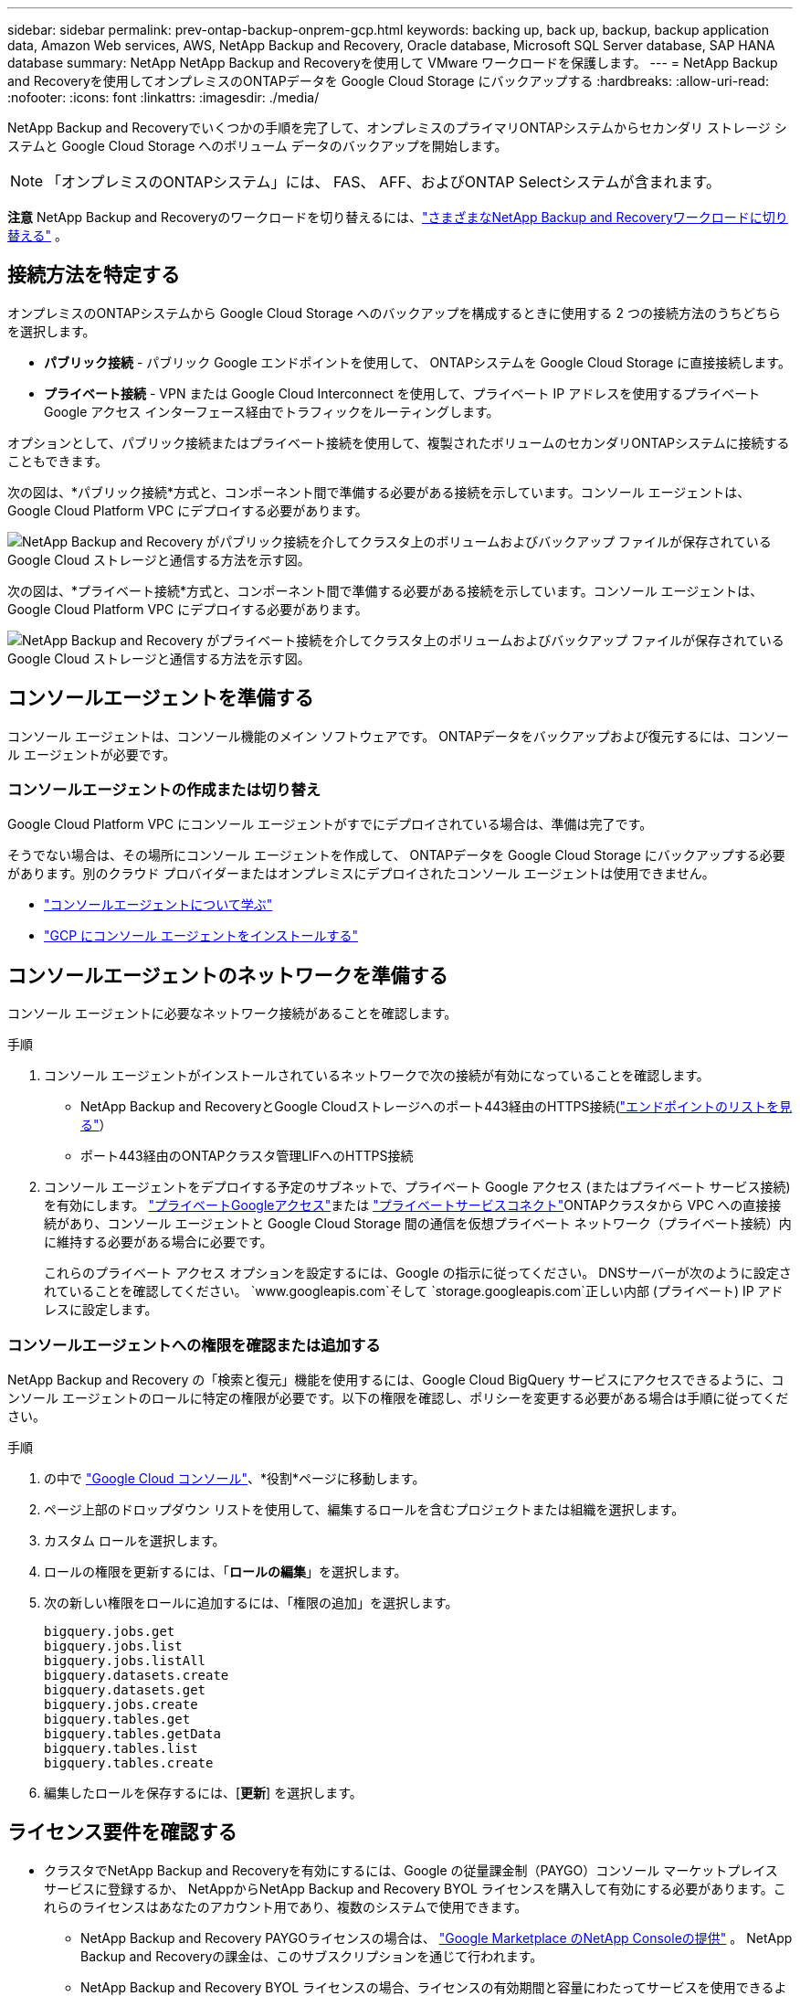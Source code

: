 ---
sidebar: sidebar 
permalink: prev-ontap-backup-onprem-gcp.html 
keywords: backing up, back up, backup, backup application data, Amazon Web services, AWS, NetApp Backup and Recovery, Oracle database, Microsoft SQL Server database, SAP HANA database 
summary: NetApp NetApp Backup and Recoveryを使用して VMware ワークロードを保護します。 
---
= NetApp Backup and Recoveryを使用してオンプレミスのONTAPデータを Google Cloud Storage にバックアップする
:hardbreaks:
:allow-uri-read: 
:nofooter: 
:icons: font
:linkattrs: 
:imagesdir: ./media/


[role="lead"]
NetApp Backup and Recoveryでいくつかの手順を完了して、オンプレミスのプライマリONTAPシステムからセカンダリ ストレージ システムと Google Cloud Storage へのボリューム データのバックアップを開始します。


NOTE: 「オンプレミスのONTAPシステム」には、 FAS、 AFF、およびONTAP Selectシステムが含まれます。

[]
====
*注意* NetApp Backup and Recoveryのワークロードを切り替えるには、link:br-start-switch-ui.html["さまざまなNetApp Backup and Recoveryワークロードに切り替える"] 。

====


== 接続方法を特定する

オンプレミスのONTAPシステムから Google Cloud Storage へのバックアップを構成するときに使用する 2 つの接続方法のうちどちらを選択します。

* *パブリック接続* - パブリック Google エンドポイントを使用して、 ONTAPシステムを Google Cloud Storage に直接接続します。
* *プライベート接続* - VPN または Google Cloud Interconnect を使用して、プライベート IP アドレスを使用するプライベート Google アクセス インターフェース経由でトラフィックをルーティングします。


オプションとして、パブリック接続またはプライベート接続を使用して、複製されたボリュームのセカンダリONTAPシステムに接続することもできます。

次の図は、*パブリック接続*方式と、コンポーネント間で準備する必要がある接続を示しています。コンソール エージェントは、Google Cloud Platform VPC にデプロイする必要があります。

image:diagram_cloud_backup_onprem_gcp_public.png["NetApp Backup and Recovery がパブリック接続を介してクラスタ上のボリュームおよびバックアップ ファイルが保存されている Google Cloud ストレージと通信する方法を示す図。"]

次の図は、*プライベート接続*方式と、コンポーネント間で準備する必要がある接続を示しています。コンソール エージェントは、Google Cloud Platform VPC にデプロイする必要があります。

image:diagram_cloud_backup_onprem_gcp_private.png["NetApp Backup and Recovery がプライベート接続を介してクラスタ上のボリュームおよびバックアップ ファイルが保存されている Google Cloud ストレージと通信する方法を示す図。"]



== コンソールエージェントを準備する

コンソール エージェントは、コンソール機能のメイン ソフトウェアです。  ONTAPデータをバックアップおよび復元するには、コンソール エージェントが必要です。



=== コンソールエージェントの作成または切り替え

Google Cloud Platform VPC にコンソール エージェントがすでにデプロイされている場合は、準備は完了です。

そうでない場合は、その場所にコンソール エージェントを作成して、 ONTAPデータを Google Cloud Storage にバックアップする必要があります。別のクラウド プロバイダーまたはオンプレミスにデプロイされたコンソール エージェントは使用できません。

* https://docs.netapp.com/us-en/console-setup-admin/concept-connectors.html["コンソールエージェントについて学ぶ"^]
* https://docs.netapp.com/us-en/console-setup-admin/task-quick-start-connector-google.html["GCP にコンソール エージェントをインストールする"^]




== コンソールエージェントのネットワークを準備する

コンソール エージェントに必要なネットワーク接続があることを確認します。

.手順
. コンソール エージェントがインストールされているネットワークで次の接続が有効になっていることを確認します。
+
** NetApp Backup and RecoveryとGoogle Cloudストレージへのポート443経由のHTTPS接続(https://docs.netapp.com/us-en/console-setup-admin/task-set-up-networking-google.html#endpoints-contacted-for-day-to-day-operations["エンドポイントのリストを見る"^]）
** ポート443経由のONTAPクラスタ管理LIFへのHTTPS接続


. コンソール エージェントをデプロイする予定のサブネットで、プライベート Google アクセス (またはプライベート サービス接続) を有効にします。 https://cloud.google.com/vpc/docs/configure-private-google-access["プライベートGoogleアクセス"^]または https://cloud.google.com/vpc/docs/configure-private-service-connect-apis#on-premises["プライベートサービスコネクト"^]ONTAPクラスタから VPC への直接接続があり、コンソール エージェントと Google Cloud Storage 間の通信を仮想プライベート ネットワーク（プライベート接続）内に維持する必要がある場合に必要です。
+
これらのプライベート アクセス オプションを設定するには、Google の指示に従ってください。  DNSサーバーが次のように設定されていることを確認してください。 `www.googleapis.com`そして `storage.googleapis.com`正しい内部 (プライベート) IP アドレスに設定します。





=== コンソールエージェントへの権限を確認または追加する

NetApp Backup and Recovery の「検索と復元」機能を使用するには、Google Cloud BigQuery サービスにアクセスできるように、コンソール エージェントのロールに特定の権限が必要です。以下の権限を確認し、ポリシーを変更する必要がある場合は手順に従ってください。

.手順
. の中で https://console.cloud.google.com["Google Cloud コンソール"^]、*役割*ページに移動します。
. ページ上部のドロップダウン リストを使用して、編集するロールを含むプロジェクトまたは組織を選択します。
. カスタム ロールを選択します。
. ロールの権限を更新するには、「*ロールの編集*」を選択します。
. 次の新しい権限をロールに追加するには、「権限の追加」を選択します。
+
[source, json]
----
bigquery.jobs.get
bigquery.jobs.list
bigquery.jobs.listAll
bigquery.datasets.create
bigquery.datasets.get
bigquery.jobs.create
bigquery.tables.get
bigquery.tables.getData
bigquery.tables.list
bigquery.tables.create
----
. 編集したロールを保存するには、[*更新*] を選択します。




== ライセンス要件を確認する

* クラスタでNetApp Backup and Recoveryを有効にするには、Google の従量課金制（PAYGO）コンソール マーケットプレイス サービスに登録するか、 NetAppからNetApp Backup and Recovery BYOL ライセンスを購入して有効にする必要があります。これらのライセンスはあなたのアカウント用であり、複数のシステムで使用できます。
+
** NetApp Backup and Recovery PAYGOライセンスの場合は、 https://console.cloud.google.com/marketplace/details/netapp-cloudmanager/cloud-manager?supportedpurview=project["Google Marketplace のNetApp Consoleの提供"^] 。  NetApp Backup and Recoveryの課金は、このサブスクリプションを通じて行われます。
** NetApp Backup and Recovery BYOL ライセンスの場合、ライセンスの有効期間と容量にわたってサービスを使用できるようにするNetAppからのシリアル番号が必要になります。link:br-start-licensing.html["BYOLライセンスの管理方法を学ぶ"]。


* バックアップを保存するオブジェクト ストレージ スペース用の Google サブスクリプションが必要です。


*サポート対象地域*

すべてのリージョンでオンプレミス システムから Google Cloud Storage へのバックアップを作成できます。サービスを設定するときに、バックアップを保存するリージョンを指定します。



== ONTAPクラスタを準備する

ソースのオンプレミスONTAPシステムと、セカンダリのオンプレミスONTAPまたはCloud Volumes ONTAPシステムを準備します。

ONTAPクラスタを準備するには、次の手順を実行します。

* NetApp ConsoleでONTAPシステムを検出する
* ONTAPのシステム要件を確認する
* オブジェクトストレージにデータをバックアップするためのONTAPネットワーク要件を確認する
* ボリュームを複製するためのONTAPネットワーク要件を確認する




=== NetApp ConsoleでONTAPシステムを検出する

ソースのオンプレミスONTAPシステムとセカンダリのオンプレミスONTAPまたはCloud Volumes ONTAPシステムの両方が、 NetApp Consoleの*システム* ページで利用できる必要があります。

クラスターを追加するには、クラスター管理 IP アドレスと管理者ユーザー アカウントのパスワードを知っておく必要があります。https://docs.netapp.com/us-en/storage-management-ontap-onprem/task-discovering-ontap.html["クラスターの検出方法を学ぶ"^]。



=== ONTAPのシステム要件を確認する

ONTAPシステムが次の要件を満たしていることを確認してください。

* 最低でもONTAP 9.8、 ONTAP 9.8P13 以降が推奨されます。
* SnapMirrorライセンス (プレミアム バンドルまたはデータ保護バンドルの一部として含まれています)。
+
*注:* NetApp Backup and Recoveryを使用する場合、「Hybrid Cloud Bundle」は必要ありません。

+
方法を学ぶ https://docs.netapp.com/us-en/ontap/system-admin/manage-licenses-concept.html["クラスターライセンスを管理する"^]。

* 時間とタイムゾーンは正しく設定されています。方法を学ぶ https://docs.netapp.com/us-en/ontap/system-admin/manage-cluster-time-concept.html["クラスター時間を設定する"^]。
* データを複製する場合は、ソース システムと宛先システムで互換性のあるONTAPバージョンが実行されていることを確認します。
+
https://docs.netapp.com/us-en/ontap/data-protection/compatible-ontap-versions-snapmirror-concept.html["SnapMirror関係に互換性のあるONTAPバージョンを表示する"^]。





=== オブジェクトストレージにデータをバックアップするためのONTAPネットワーク要件を確認する

オブジェクト ストレージに接続するシステムでは、次の要件を構成する必要があります。

* ファンアウト バックアップ アーキテクチャの場合は、_プライマリ_ システムで次の設定を構成します。
* カスケード バックアップ アーキテクチャの場合は、セカンダリ システムで次の設定を構成します。


次のONTAPクラスタ ネットワーク要件が必要です。

* ONTAPクラスタは、バックアップおよび復元操作のために、クラスタ間 LIF から Google Cloud Storage へのポート 443 経由の HTTPS 接続を開始します。
+
ONTAP はオブジェクト ストレージとの間でデータの読み取りと書き込みを行います。オブジェクト ストレージは開始することはなく、応答するだけです。

* ONTAP、コンソール エージェントからクラスタ管理 LIF への着信接続が必要です。コンソール エージェントは、Google Cloud Platform VPC に配置できます。
* バックアップするボリュームをホストする各ONTAPノードには、クラスタ間 LIF が必要です。  LIF は、 ONTAP がオブジェクト ストレージに接続するために使用する _IPspace_ に関連付ける必要があります。 https://docs.netapp.com/us-en/ontap/networking/standard_properties_of_ipspaces.html["IPspacesについて詳しくはこちら"^] 。
+
NetApp Backup and Recoveryをセットアップするときに、使用する IPspace の入力を求められます。各 LIF が関連付けられている IPspace を選択する必要があります。これは、「デフォルト」の IPspace の場合もあれば、作成したカスタム IPspace の場合もあります。

* ノードのクラスタ間 LIF はオブジェクト ストアにアクセスできます。
* ボリュームが配置されているストレージ VM に対して DNS サーバーが構成されています。方法を見る https://docs.netapp.com/us-en/ontap/networking/configure_dns_services_auto.html["SVMのDNSサービスを構成する"^]。
+
プライベートGoogleアクセスまたはプライベートサービス接続を使用している場合は、DNSサーバーが次のように設定されていることを確認してください。 `storage.googleapis.com`正しい内部 (プライベート) IP アドレスに設定します。

* デフォルトとは異なる IPspace を使用している場合は、オブジェクト ストレージにアクセスするために静的ルートを作成する必要があることに注意してください。
* 必要に応じてファイアウォール ルールを更新し、 ONTAPからオブジェクト ストレージへのポート 443 経由のNetApp Backup and Recovery接続と、ストレージ VM から DNS サーバーへのポート 53 (TCP/UDP) 経由の名前解決トラフィックを許可します。




=== ボリュームを複製するためのONTAPネットワーク要件を確認する

NetApp Backup and Recoveryを使用してセカンダリONTAPシステムに複製ボリュームを作成する場合は、ソース システムと宛先システムが次のネットワーク要件を満たしていることを確認してください。



==== オンプレミスのONTAPネットワーク要件

* クラスターがオンプレミスにある場合は、企業ネットワークからクラウド プロバイダーの仮想ネットワークへの接続が必要です。これは通常、VPN 接続です。
* ONTAPクラスタは、追加のサブネット、ポート、ファイアウォール、およびクラスタの要件を満たす必要があります。
+
Cloud Volumes ONTAPまたはオンプレミス システムにレプリケートできるため、オンプレミスONTAPシステムのピアリング要件を確認してください。 https://docs.netapp.com/us-en/ontap-sm-classic/peering/reference_prerequisites_for_cluster_peering.html["ONTAPドキュメントでクラスタピアリングの前提条件を確認する"^] 。





==== Cloud Volumes ONTAPのネットワーク要件

* インスタンスのセキュリティ グループには、必要な受信ルールと送信ルール (具体的には、ICMP とポート 11104 および 11105 のルール) が含まれている必要があります。これらのルールは、事前定義されたセキュリティ グループに含まれています。




== Google Cloud Storage をバックアップ先として準備する

Google Cloud Storage をバックアップ ターゲットとして準備するには、次の手順を実行します。

* 権限を設定します。
* (オプション) 独自のバケットを作成します。  (必要に応じて、サービスによってバケットが作成されます。)
* （オプション）データ暗号化用の顧客管理キーを設定する




=== 権限を設定する

カスタム ロールを使用して特定の権限を持つサービス アカウントにストレージ アクセス キーを提供する必要があります。サービス アカウントにより、NetApp Backup and Recovery は、バックアップの保存に使用される Cloud Storage バケットを認証してアクセスできるようになります。Google Cloud Storage が誰がリクエストを行っているかを認識するために、キーが必要になります。

.手順
. の中で https://console.cloud.google.com["Google Cloud コンソール"^]、*役割*ページに移動します。
. https://cloud.google.com/iam/docs/creating-custom-roles#creating_a_custom_role["新しいロールの作成"^]以下の権限を持ちます:
+
[source, json]
----
storage.buckets.create
storage.buckets.delete
storage.buckets.get
storage.buckets.list
storage.buckets.update
storage.buckets.getIamPolicy
storage.multipartUploads.create
storage.objects.create
storage.objects.delete
storage.objects.get
storage.objects.list
storage.objects.update
----
. Google Cloudコンソールでは、 https://console.cloud.google.com/iam-admin/serviceaccounts["サービスアカウントページに移動します"^] 。
. Cloud プロジェクトを選択します。
. *サービス アカウントの作成* を選択し、必要な情報を入力します。
+
.. *サービス アカウントの詳細*: 名前と説明を入力します。
.. *このサービス アカウントにプロジェクトへのアクセスを許可する*: 先ほど作成したカスタム ロールを選択します。
.. *完了*を選択します。


. へ移動 https://console.cloud.google.com/storage/settings["GCP ストレージ設定"^]サービス アカウントのアクセス キーを作成します。
+
.. プロジェクトを選択し、*相互運用性*を選択します。まだ行っていない場合は、[相互運用性アクセスを有効にする] を選択します。
.. *サービス アカウントのアクセス キー* の下で、*サービス アカウントのキーの作成* を選択し、作成したサービス アカウントを選択して、*キーの作成* をクリックします。
+
後でバックアップ サービスを構成するときに、 NetApp Backup and Recoveryにキーを入力する必要があります。







=== 独自のバケットを作成する

デフォルトでは、サービスによってバケットが作成されます。または、独自のバケットを使用する場合は、バックアップ アクティベーション ウィザードを開始する前にバケットを作成し、ウィザードでそれらのバケットを選択できます。

link:prev-ontap-protect-journey.html["独自のバケットの作成について詳しくは"^]。



=== データ暗号化用の顧客管理暗号鍵（CMEK）を設定する

デフォルトの Google 管理の暗号化キーを使用する代わりに、独自の顧客管理キーをデータ暗号化に使用できます。クロスリージョン キーとクロスプロジェクト キーの両方がサポートされているため、CMEK キーのプロジェクトとは異なるバケットのプロジェクトを選択できます。

独自の顧客管理キーを使用する予定の場合:

* アクティベーション ウィザードでこの情報を追加するには、キー リングとキー名が必要です。 https://cloud.google.com/kms/docs/cmek["顧客管理暗号化キーの詳細"^] 。
* コンソール エージェントのロールに次の必要な権限が含まれていることを確認する必要があります。
+
[source, json]
----
cloudkms.cryptoKeys.get
cloudkms.cryptoKeys.getIamPolicy
cloudkms.cryptoKeys.list
cloudkms.cryptoKeys.setIamPolicy
cloudkms.keyRings.get
cloudkms.keyRings.getIamPolicy
cloudkms.keyRings.list
cloudkms.keyRings.setIamPolicy
----
* プロジェクトで Google の「Cloud Key Management Service (KMS)」API が有効になっていることを確認する必要があります。参照 https://cloud.google.com/apis/docs/getting-started#enabling_apis["Google Cloud ドキュメント: API の有効化"^]詳細については。


*CMEKの考慮事項:*

* HSM (ハードウェア バックアップ) キーとソフトウェア生成キーの両方がサポートされています。
* 新しく作成された Cloud KMS キーとインポートされた Cloud KMS キーの両方がサポートされます。
* 地域キーのみがサポートされ、グローバル キーはサポートされません。
* 現在、「対称暗号化/復号化」目的のみがサポートされています。
* ストレージ アカウントに関連付けられたサービス エージェントには、NetApp Backup and Recoveryによって「CryptoKey Encrypter/Decrypter (roles/cloudkms.cryptoKeyEncrypterDecrypter)」IAM ロールが割り当てられます。




== ONTAPボリューム上のバックアップをアクティブ化する

オンプレミスのシステムからいつでも直接バックアップをアクティブ化できます。

ウィザードに従って、次の主要な手順を実行します。

* <<バックアップしたいボリュームを選択します>>
* <<バックアップ戦略を定義する>>
* <<選択内容を確認する>>


また、<<APIコマンドを表示する>>レビュー ステップでコードをコピーして、将来のシステムのバックアップ アクティベーションを自動化できます。



=== ウィザードを起動する

.手順
. 次のいずれかの方法で、バックアップと回復のアクティブ化ウィザードにアクセスします。
+
** コンソールの *システム* ページで、システムを選択し、右側のパネルの [バックアップとリカバリ] の横にある *有効化 > バックアップ ボリューム* を選択します。
+
コンソールの [システム] ページにバックアップの Google Cloud Storage 保存先が存在する場合は、 ONTAPクラスターを Google Cloud オブジェクト ストレージにドラッグできます。

** バックアップとリカバリバーで*ボリューム*を選択します。ボリュームタブから*アクション*を選択しますimage:icon-action.png["アクションアイコン"]アイコンをクリックし、単一ボリューム（オブジェクト ストレージへのレプリケーションまたはバックアップがまだ有効になっていない）の [バックアップのアクティブ化]* を選択します。


+
ウィザードの「概要」ページには、ローカル スナップショット、レプリケーション、バックアップなどの保護オプションが表示されます。この手順で 2 番目のオプションを実行した場合、ボリュームが 1 つ選択された状態で「バックアップ戦略の定義」ページが表示されます。

. 次のオプションを続行します。
+
** コンソールエージェントがすでにある場合は、設定は完了です。  *次へ*を選択してください。
** コンソール エージェントがまだない場合は、[*コンソール エージェントの追加*] オプションが表示されます。参照<<コンソールエージェントを準備する>>。






=== バックアップしたいボリュームを選択します

保護するボリュームを選択します。保護されたボリュームとは、スナップショット ポリシー、レプリケーション ポリシー、オブジェクトへのバックアップ ポリシーの 1 つ以上を持つボリュームです。

FlexVolまたはFlexGroupボリュームを保護することを選択できますが、システムのバックアップをアクティブ化するときにこれらのボリュームを混在して選択することはできません。方法を見るlink:prev-ontap-backup-manage.html["システム内の追加ボリュームのバックアップを有効にする"](FlexVolまたはFlexGroup) 初期ボリュームのバックアップを構成した後。

[NOTE]
====
* 一度に 1 つのFlexGroupボリューム上でのみバックアップをアクティブ化できます。
* 選択するボリュームには同じSnapLock設定が必要です。すべてのボリュームでSnapLock Enterpriseを有効にするか、 SnapLock を無効にする必要があります。


====
.手順
選択したボリュームにスナップショットまたはレプリケーション ポリシーがすでに適用されている場合は、後で選択したポリシーによって既存のポリシーが上書きされます。

. 「ボリュームの選択」ページで、保護するボリュームを選択します。
+
** 必要に応じて、行をフィルタリングして、特定のボリューム タイプ、スタイルなどを持つボリュームのみを表示し、選択を容易にします。
** 最初のボリュームを選択したら、すべてのFlexVolボリュームを選択できます (FlexGroupボリュームは一度に 1 つだけ選択できます)。既存のFlexVolボリュームをすべてバックアップするには、まず 1 つのボリュームをチェックし、次にタイトル行のボックスをチェックします。
** 個々のボリュームをバックアップするには、各ボリュームのボックスをオンにします。


. *次へ*を選択します。




=== バックアップ戦略を定義する

バックアップ戦略を定義するには、次のオプションを設定する必要があります。

* ローカルスナップショット、レプリケーション、オブジェクトストレージへのバックアップなど、バックアップオプションのいずれかまたはすべてが必要な場合
* アーキテクチャ
* ローカルスナップショットポリシー
* レプリケーションターゲットとポリシー
+

NOTE: 選択したボリュームのスナップショットおよびレプリケーション ポリシーがこの手順で選択したポリシーと異なる場合、既存のポリシーが上書きされます。

* オブジェクト ストレージ情報へのバックアップ (プロバイダー、暗号化、ネットワーク、バックアップ ポリシー、エクスポート オプション)。


.手順
. 「バックアップ戦略の定義」ページで、次のいずれかまたはすべてを選択します。デフォルトでは 3 つすべてが選択されています。
+
** *ローカル スナップショット*: オブジェクト ストレージへのレプリケーションまたはバックアップを実行する場合は、ローカル スナップショットを作成する必要があります。
** *レプリケーション*: 別のONTAPストレージ システムに複製されたボリュームを作成します。
** *バックアップ*: ボリュームをオブジェクト ストレージにバックアップします。


. *アーキテクチャ*: レプリケーションとバックアップを選択した場合は、次のいずれかの情報フローを選択します。
+
** *カスケード*: 情報はプライマリからセカンダリへ、そしてセカンダリからオブジェクト ストレージへ流れます。
** *ファンアウト*: 情報はプライマリからセカンダリへ、そしてプライマリからオブジェクト ストレージへ流れます。
+
これらのアーキテクチャの詳細については、link:prev-ontap-protect-journey.html["保護の旅を計画する"] 。



. *ローカル スナップショット*: 既存のスナップショット ポリシーを選択するか、新しいポリシーを作成します。
+

TIP: カスタムポリシーを作成するには、link:br-use-policies-create.html["ポリシーを作成します。"] 。

+
ポリシーを作成するには、[*新しいポリシーの作成*] を選択し、次の操作を行います。

+
** ポリシーの名前を入力します。
** 通常は異なる頻度のスケジュールを最大 5 つ選択します。
** *作成*を選択します。


. *レプリケーション*: 次のオプションを設定します。
+
** *レプリケーション ターゲット*: 宛先システムと SVM を選択します。必要に応じて、複製先のアグリゲート (複数可) と、複製されたボリューム名に追加されるプレフィックスまたはサフィックスを選択します。
** *レプリケーション ポリシー*: 既存のレプリケーション ポリシーを選択するか、新しいポリシーを作成します。
+

TIP: カスタムポリシーを作成するには、link:br-use-policies-create.html["ポリシーを作成します。"] 。

+
ポリシーを作成するには、[*新しいポリシーの作成*] を選択し、次の操作を行います。

+
*** ポリシーの名前を入力します。
*** 通常は異なる頻度のスケジュールを最大 5 つ選択します。
*** *作成*を選択します。




. *オブジェクトにバックアップ*: *バックアップ*を選択した場合は、次のオプションを設定します。
+
** *プロバイダー*: *Google Cloud* を選択します。
** *プロバイダー設定*: プロバイダーの詳細とバックアップを保存するリージョンを入力します。
+
新しいバケットを作成するか、すでに作成したバケットを選択します。

+

TIP: さらにコストを最適化するために古いバックアップ ファイルを Google Cloud Archive ストレージに階層化する場合は、バケットに適切なライフサイクル ルールがあることを確認してください。

+
Google Cloud アクセスキーとシークレットキーを入力します。

** *暗号化キー*: 新しい Google Cloud ストレージ アカウントを作成した場合は、プロバイダーから提供された暗号化キー情報を入力します。データの暗号化を管理するために、デフォルトの Google Cloud 暗号化キーを使用するか、Google Cloud アカウントから独自の顧客管理キーを選択するかを選択します。
+

NOTE: 既存の Google Cloud ストレージ アカウントを選択した場合は、暗号化情報がすでに用意されているため、ここで入力する必要はありません。

+
独自の顧客管理キーを使用する場合は、キーリングとキー名を入力します。 https://cloud.google.com/kms/docs/cmek["顧客管理暗号化キーの詳細"^] 。

** *ネットワーク*: IPspace を選択します。
+
バックアップするボリュームが存在するONTAPクラスタ内の IPspace。この IPspace のクラスタ間 LIF には、アウトバウンド インターネット アクセスが必要です。

** *バックアップ ポリシー*: 既存のオブジェクト ストレージ ポリシーへのバックアップを選択するか、新しいポリシーを作成します。
+

TIP: カスタムポリシーを作成するには、link:br-use-policies-create.html["ポリシーを作成します。"] 。

+
ポリシーを作成するには、[*新しいポリシーの作成*] を選択し、次の操作を行います。

+
*** ポリシーの名前を入力します。
*** 通常は異なる頻度のスケジュールを最大 5 つ選択します。
*** *作成*を選択します。


** *既存のスナップショット コピーをバックアップ コピーとしてオブジェクト ストレージにエクスポートします*: このシステムで選択したバックアップ スケジュール ラベル (たとえば、毎日、毎週など) に一致する、このシステムのボリュームのローカル スナップショット コピーがある場合は、この追加プロンプトが表示されます。このボックスをオンにすると、すべての履歴スナップショットがバックアップ ファイルとしてオブジェクト ストレージにコピーされ、ボリュームの最も完全な保護が確保されます。


. *次へ*を選択します。




=== 選択内容を確認する

ここで選択内容を確認し、必要に応じて調整を行うことができます。

.手順
. 「レビュー」ページで選択内容を確認します。
. オプションで、*スナップショット ポリシー ラベルをレプリケーション ポリシー ラベルおよびバックアップ ポリシー ラベルと自動的に同期する* チェックボックスをオンにします。これにより、レプリケーションおよびバックアップ ポリシーのラベルと一致するラベルを持つスナップショットが作成されます。
. *バックアップの有効化*を選択します。


.結果
NetApp Backup and Recovery はボリュームの初期バックアップの作成を開始します。複製されたボリュームとバックアップ ファイルのベースライン転送には、プライマリ ストレージ システム データの完全なコピーが含まれます。後続の転送には、スナップショット コピーに含まれるプライマリ ストレージ システム データの差分コピーが含まれます。

複製されたボリュームが宛先クラスターに作成され、ソース ボリュームと同期されます。

入力した Google アクセスキーとシークレットキーで示されるサービス アカウントに Google Cloud Storage バケットが自動的に作成され、そこにバックアップ ファイルが保存されます。ボリューム バックアップ ダッシュボードが表示され、バックアップの状態を監視できます。

バックアップと復元ジョブのステータスを監視することもできます。link:br-use-monitor-tasks.html["ジョブ監視ページ"^] 。



=== APIコマンドを表示する

バックアップとリカバリのアクティブ化ウィザードで使用される API コマンドを表示し、必要に応じてコピーすることもできます。将来のシステムでバックアップのアクティベーションを自動化するには、これを実行する必要がある場合があります。

.手順
. バックアップとリカバリのアクティブ化ウィザードから、*API リクエストの表示*を選択します。
. コマンドをクリップボードにコピーするには、[コピー] アイコンを選択します。

